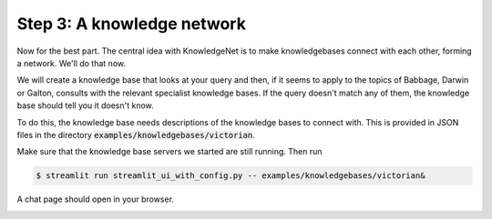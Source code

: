 .. _tutorial_3:

Step 3: A knowledge network
================================

Now for the best part. The central idea with KnowledgeNet is to make knowledgebases connect with each other,
forming a network. We'll do that now.

We will create a knowledge base that looks at your query and then, if it seems to apply to the topics of Babbage,
Darwin or Galton, consults with the relevant specialist knowledge bases. If the query doesn't match any of them,
the knowledge base should tell you it doesn't know.

To do this, the knowledge base needs descriptions of the knowledge bases to connect with. This is provided in JSON files
in the directory :code:`examples/knowledgebases/victorian`.

Make sure that the knowledge base servers we started are still running. Then run

.. code-block:: bash

   $ streamlit run streamlit_ui_with_config.py -- examples/knowledgebases/victorian&

A chat page should open in your browser.

.. image:: _images/progress-computing.png

.. image:: _images/burning-man.png

.. image:: _images/galapagos.png
